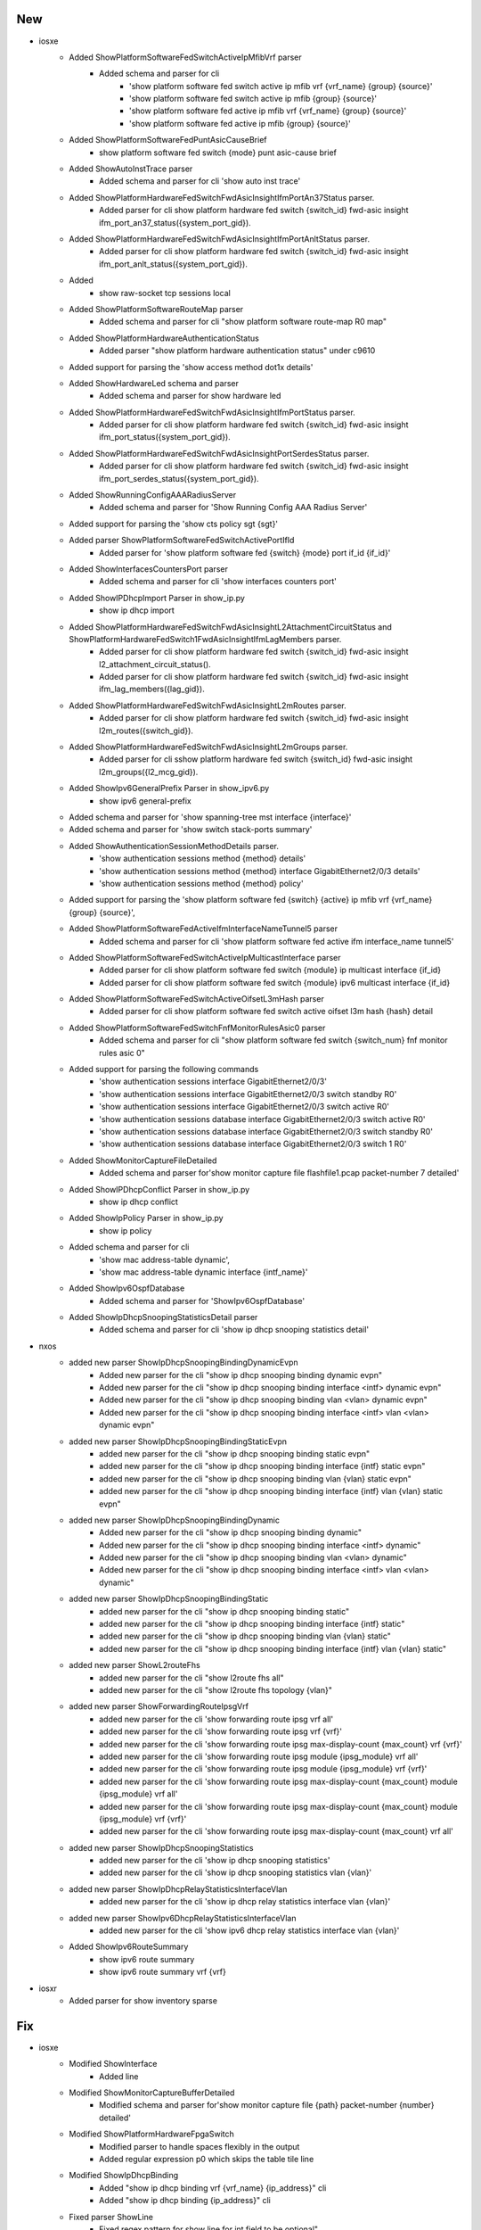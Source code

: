 --------------------------------------------------------------------------------
                                      New                                       
--------------------------------------------------------------------------------

* iosxe
    * Added ShowPlatformSoftwareFedSwitchActiveIpMfibVrf parser
        * Added schema and parser for cli
            * 'show platform software fed switch active ip mfib vrf {vrf_name} {group} {source}'
            * 'show platform software fed switch active ip mfib {group} {source}'
            * 'show platform software fed active ip mfib vrf {vrf_name} {group} {source}'
            * 'show platform software fed active ip mfib {group} {source}'
    * Added ShowPlatformSoftwareFedPuntAsicCauseBrief
        * show platform software fed switch {mode} punt asic-cause brief
    * Added ShowAutoInstTrace parser
        * Added schema and parser for cli 'show auto inst trace'
    * Added ShowPlatformHardwareFedSwitchFwdAsicInsightIfmPortAn37Status parser.
        * Added parser for cli show platform hardware fed switch {switch_id} fwd-asic insight ifm_port_an37_status({system_port_gid}).
    * Added ShowPlatformHardwareFedSwitchFwdAsicInsightIfmPortAnltStatus parser.
        * Added parser for cli show platform hardware fed switch {switch_id} fwd-asic insight ifm_port_anlt_status({system_port_gid}).
    * Added
        * show raw-socket tcp sessions local
    * Added  ShowPlatformSoftwareRouteMap parser
        * Added schema and parser for cli "show platform software route-map R0 map"
    * Added ShowPlatformHardwareAuthenticationStatus
        * Added parser "show platform hardware authentication status" under c9610
    * Added support for parsing the 'show access method dot1x details'
    * Added ShowHardwareLed schema and parser
        * Added schema and parser for show hardware led
    * Added ShowPlatformHardwareFedSwitchFwdAsicInsightIfmPortStatus parser.
        * Added parser for cli show platform hardware fed switch {switch_id} fwd-asic insight ifm_port_status({system_port_gid}).
    * Added ShowPlatformHardwareFedSwitchFwdAsicInsightPortSerdesStatus parser.
        * Added parser for cli show platform hardware fed switch {switch_id} fwd-asic insight ifm_port_serdes_status({system_port_gid}).
    * Added ShowRunningConfigAAARadiusServer
        * Added schema and parser for 'Show Running Config AAA Radius Server'
    * Added support for parsing the 'show cts policy sgt {sgt}'
    * Added parser ShowPlatformSoftwareFedSwitchActivePortIfId
        * Added parser for 'show platform software fed {switch} {mode} port if_id {if_id}'
    * Added ShowInterfacesCountersPort parser
        * Added schema and parser for cli 'show interfaces counters port'
    * Added ShowIPDhcpImport Parser in show_ip.py
        * show ip dhcp import
    * Added ShowPlatformHardwareFedSwitchFwdAsicInsightL2AttachmentCircuitStatus and ShowPlatformHardwareFedSwitch1FwdAsicInsightIfmLagMembers parser.
        * Added parser for cli show platform hardware fed switch {switch_id} fwd-asic insight l2_attachment_circuit_status().
        * Added parser for cli show platform hardware fed switch {switch_id} fwd-asic insight ifm_lag_members({lag_gid}).
    * Added ShowPlatformHardwareFedSwitchFwdAsicInsightL2mRoutes parser.
        * Added parser for cli show platform hardware fed switch {switch_id} fwd-asic insight l2m_routes({switch_gid}).
    * Added ShowPlatformHardwareFedSwitchFwdAsicInsightL2mGroups parser.
        * Added parser for cli sshow platform hardware fed switch {switch_id} fwd-asic insight l2m_groups({l2_mcg_gid}).
    * Added ShowIpv6GeneralPrefix Parser in show_ipv6.py
        * show ipv6 general-prefix
    * Added schema and parser for 'show spanning-tree mst interface {interface}'
    * Added schema and parser for 'show switch stack-ports summary'
    * Added ShowAuthenticationSessionMethodDetails parser.
        * 'show authentication sessions method {method} details'
        * 'show authentication sessions method {method} interface GigabitEthernet2/0/3 details'
        * 'show authentication sessions method {method} policy'
    * Added support for parsing the 'show platform software fed {switch} {active} ip mfib vrf {vrf_name} {group} {source}',
    * Added ShowPlatformSoftwareFedActiveIfmInterfaceNameTunnel5 parser
        * Added schema and parser for cli 'show platform software fed active ifm interface_name tunnel5'
    * Added ShowPlatformSoftwareFedSwitchActiveIpMulticastInterface parser
        * Added parser for cli show platform software fed switch {module} ip multicast interface {if_id}
        * Added parser for cli show platform software fed switch {module} ipv6 multicast interface {if_id}
    * Added ShowPlatformSoftwareFedSwitchActiveOifsetL3mHash parser
        * Added parser for cli show platform software fed switch active oifset l3m hash {hash} detail
    * Added  ShowPlatformSoftwareFedSwitchFnfMonitorRulesAsic0 parser
        * Added schema and parser for cli "show platform software fed switch {switch_num} fnf monitor rules asic 0"
    * Added support for parsing the following commands
        * 'show authentication sessions interface GigabitEthernet2/0/3'
        * 'show authentication sessions interface GigabitEthernet2/0/3 switch standby R0'
        * 'show authentication sessions interface GigabitEthernet2/0/3 switch active R0'
        * 'show authentication sessions database interface GigabitEthernet2/0/3 switch active R0'
        * 'show authentication sessions database interface GigabitEthernet2/0/3 switch standby R0'
        * 'show authentication sessions database interface GigabitEthernet2/0/3 switch 1 R0'
    * Added ShowMonitorCaptureFileDetailed
        * Added schema and parser for'show monitor capture file flashfile1.pcap packet-number 7 detailed'
    * Added ShowIPDhcpConflict Parser in show_ip.py
        * show ip dhcp conflict
    * Added ShowIpPolicy Parser in show_ip.py
        * show ip policy
    * Added schema and parser for cli
        * 'show mac address-table dynamic',
        * 'show mac address-table dynamic interface {intf_name}'
    * Added ShowIpv6OspfDatabase
        * Added schema and parser for 'ShowIpv6OspfDatabase'
    * Added ShowIpDhcpSnoopingStatisticsDetail parser
        * Added schema and parser for cli 'show ip dhcp snooping statistics detail'

* nxos
    * added new parser ShowIpDhcpSnoopingBindingDynamicEvpn
        * Added new parser for the cli "show ip dhcp snooping binding dynamic evpn"
        * Added new parser for the cli "show ip dhcp snooping binding interface <intf> dynamic evpn"
        * Added new parser for the cli "show ip dhcp snooping binding vlan <vlan> dynamic evpn"
        * Added new parser for the cli "show ip dhcp snooping binding interface <intf> vlan <vlan> dynamic evpn"
    * added new parser ShowIpDhcpSnoopingBindingStaticEvpn
        * added new parser for the cli "show ip dhcp snooping binding static evpn"
        * added new parser for the cli "show ip dhcp snooping binding interface {intf} static evpn"
        * added new parser for the cli "show ip dhcp snooping binding vlan {vlan} static evpn"
        * added new parser for the cli "show ip dhcp snooping binding interface {intf} vlan {vlan} static evpn"
    * added new parser ShowIpDhcpSnoopingBindingDynamic
        * Added new parser for the cli "show ip dhcp snooping binding dynamic"
        * Added new parser for the cli "show ip dhcp snooping binding interface <intf> dynamic"
        * Added new parser for the cli "show ip dhcp snooping binding vlan <vlan> dynamic"
        * Added new parser for the cli "show ip dhcp snooping binding interface <intf> vlan <vlan> dynamic"
    * added new parser ShowIpDhcpSnoopingBindingStatic
        * added new parser for the cli "show ip dhcp snooping binding static"
        * added new parser for the cli "show ip dhcp snooping binding interface {intf} static"
        * added new parser for the cli "show ip dhcp snooping binding vlan {vlan} static"
        * added new parser for the cli "show ip dhcp snooping binding interface {intf} vlan {vlan} static"
    * added new parser ShowL2routeFhs
        * added new parser for the cli "show l2route fhs all"
        * added new parser for the cli "show l2route fhs topology {vlan}"
    * added new parser ShowForwardingRouteIpsgVrf
        * added new parser for the cli 'show forwarding route ipsg vrf all'
        * added new parser for the cli 'show forwarding route ipsg vrf {vrf}'
        * added new parser for the cli 'show forwarding route ipsg max-display-count {max_count} vrf {vrf}'
        * added new parser for the cli 'show forwarding route ipsg module {ipsg_module} vrf all'
        * added new parser for the cli 'show forwarding route ipsg module {ipsg_module} vrf {vrf}'
        * added new parser for the cli 'show forwarding route ipsg max-display-count {max_count} module {ipsg_module} vrf all'
        * added new parser for the cli 'show forwarding route ipsg max-display-count {max_count} module {ipsg_module} vrf {vrf}'
        * added new parser for the cli 'show forwarding route ipsg max-display-count {max_count} vrf all'
    * added new parser ShowIpDhcpSnoopingStatistics
        * added new parser for the cli 'show ip dhcp snooping statistics'
        * added new parser for the cli 'show ip dhcp snooping statistics vlan {vlan}'
    * added new parser ShowIpDhcpRelayStatisticsInterfaceVlan
        * added new parser for the cli 'show ip dhcp relay statistics interface vlan {vlan}'
    * added new parser ShowIpv6DhcpRelayStatisticsInterfaceVlan
        * added new parser for the cli 'show ipv6 dhcp relay statistics interface vlan {vlan}'
    * Added ShowIpv6RouteSummary
        * show ipv6 route summary
        * show ipv6 route summary vrf {vrf}

* iosxr
    * Added parser for show inventory sparse


--------------------------------------------------------------------------------
                                      Fix                                       
--------------------------------------------------------------------------------

* iosxe
    * Modified ShowInterface
        * Added line
    * Modified ShowMonitorCaptureBufferDetailed
        * Modified schema and parser for'show monitor capture file {path} packet-number {number} detailed'
    * Modified ShowPlatformHardwareFpgaSwitch
        * Modified parser to handle spaces flexibly in the output
        * Added regular expression p0 which skips the table tile line
    * Modified ShowIpDhcpBinding
        * Added "show ip dhcp binding vrf {vrf_name} {ip_address}" cli
        * Added "show ip dhcp binding {ip_address}" cli
    * Fixed parser ShowLine
        * Fixed regex pattern for show line for int field to be optional"
    * Fix ShowPlatformSoftwareFedActiveMonitor parser
        * Removed duplicate parser for show platform software fed active monitor and modified the existing parser regex p2 to handle the output of the command.
    * cat9k
        * c9610
            * Fixed parser ShowHardwareLed
                * Modified the parser regex p6 to handle the output of the command.
                * Added optional "beacon" keyword to the parser schema.
    * Fixed the regex p1 for new output.
    * rv1
        * Added few keys for the ShowPlatform parser schema.
        * Added 'IE-35' as part of the condition for lc_type 'rp'.
    * Fixed parser ShowPlatformSoftwareFedSwitchActiveIfmMappingsLpn
        * Added fed active and fed switch commands to the parser.
    * Fixed parser ShSoftwareFed
        * Added fed active and fed switch commands to the parser.
    * Fixed parser ShowPlatformSoftwareFedSwitchActiveCpuInterfaces
        * Modified switch as optional in the parser.
    * Fixed parser ShowPlatformSoftwareFedSwitchActiveIfmMappingsL3if_le
        * Modified switch as optional in the parser.
    * Fixed parser ShowPlatformSoftwareFedSwitchActiveIfmMappingsGpn
        * Modified switch as optional in the parser.
    * Modified ShowPlatformSoftwareFedSwitchActiveSgaclPort parser
        * Added optional parameters "ingress" and "egress" , modified "interface_state" to be OPtional
        * Added new regex pattern p2 to accomodate output for sgacl port details for all catalyst platfroms 9200,0300,9400 etc
    * Modified ShowPlatformSoftwareFedSwitchActiveAccessSecurityTableSummary
        * added support parser should work on active and standby
    * Modified ShowPlatformSoftwareFedActiveAclBindDbDetail
        * added support cg_name filed to accepct ! and
    * Modified ShowPlatformSoftwareFedSwitchActiveAclBindDbIfid
        * added support parser should work on active and standby
    * Modified ShowPlatformSoftwareFedSwitchActiveAccessSecurityTableUsage
        * added support parser should work on active and standby
    * Modified ShowPowerInline schema and parser to support on IE3K platforms
        * Modified schema and parser for 'show power inline interface' command
    * Modify parser ShowRunInterface
        * Modified URPF Features.
    * cat9k
        * c9400
            * Fixed parser show boot to make the standby details optional.
    * cat9k
        * c9350
            * Modified ShowPlatformHardwareFedSwitchQosQueueConfig
                * modified switch_var to swich_num to match parser under iosxe.
    * Modified parser ShowHardwareLed
        * Enhanced the parser to get LED auto-off status, Added schema and regex pattern <p12_1>
        * Enhanced the parser to get LED Hardware State, Added schema and regex pattern <p12_2>
    * Fix ShowPlatformSoftwareFedSwitchStateIfmIfIdIf_id
        * Added fed active and fed switch commands to the parser.
    * Modify parser ShowCefInterfaceInternal
        * Added IP unicast RPF check is enabled.
    * Fixed parser ShowPlatformSoftwareFedSwitchActiveStatisticsInit
        * Added fed active and fed switch commands to the parser.
    * Fixed parser ShowPlatformSoftwareFedSwitchNumberIfmMappingsPortLE
        * Added fed active and fed switch commands to the parser.
    * Fixed parser ShowPlatformSoftwareFedSwitchActiveIfmInterfacesDetail
        * Modified switch as optional in the parser.
    * Modified ShowRepTopologyDetail
        * Modified  regex to support new device output.
    * Modified ShowDiagnosticContentModule
        * Added parser supprot for 'show diagnostic content module' command
        * Added regular expression p0 which extracts the module number
    * Fixed parser ShowWirelessClientMacDetail
        * Modified current_rate and max_client_protocol_capability to be optional
        * Allowed space within Device Type (e.g. 'Un-Classified Device')
    * Fixed parser ShowPlatformSoftwareAccessListSwitchActiveF0Summary
        * Added parser support for 'show platform software access-list f0 summary' command

* nxos
    * Fixed parser ShowNveEthernetSegment
        * Fixed the case where df_vni_list will be populated.
    * Modified ShowVdcMembershipStatus
        * Updated regex <p4> to allow for a space between interface name and status.
    * Modified ShowIpRoute
        * Updated regex pattern <p3> to handle the following cases

* generic
    * Modified ShowVersion
        * Added os_flavor field to the parser output

* iosxr
    * Fixed parser ShowInterfacesDetail
        * Fixed regex pattern p9_3 to match "flow control"


